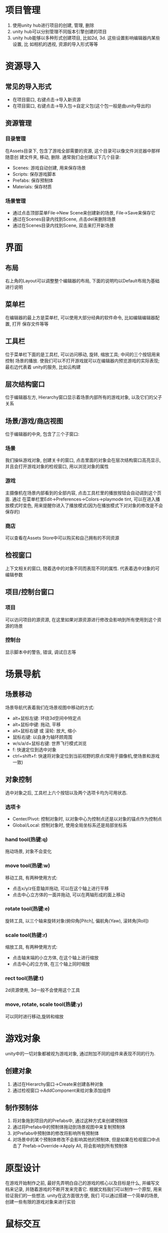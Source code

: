 #+STARTUP: INDENT NUM

* 项目管理
1. 使用unity hub进行项目的创建, 管理, 删除
2. unity hub可以分别管理不同版本引擎创建的项目
3. unity hub能够以多种形式创建项目, 比如2d, 3d. 这些设置影响编辑器内某些设置, 比
   如相机的透视, 资源的导入形式等等

* 资源导入
** 常见的导入形式
   - 在项目窗口, 右键点击->导入新资源
   - 在项目窗口, 右键点击->导入包->自定义包(这个包一般是由unity导出的)
** 资源管理
*** 目录管理
   在Assets目录下, 包含了游戏全部需要的资源, 这个目录可以像文件浏览器中那样随意创
   建文件夹, 移动, 删除. 通常我们会创建以下几个目录:
   - Scenes: 游戏自动创建, 用来保存场景
   - Scripts: 保存游戏脚本
   - Prefabs: 保存预制体
   - Materials: 保存材质
*** 场景管理
   - 通过点击顶部菜单File->New Scene来创建新的场景, File->Save来保存它
   - 通过在Scenes目录内找到Scene, 点击del来删除场景
   - 通过在Scenes目录内找到Scene, 双击来打开新场景

* 界面
** 布局
右上角的Layout可以调整整个编辑器的布局, 下面的说明均以Default布局为基础进行说明
** 菜单栏
在编辑器的最上方是菜单栏, 可以使用大部分经典的软件命令, 比如编辑编辑器配置, 打开
保存文件等等
** 工具栏
位于菜单栏下面的是工具栏, 可以访问移动, 旋转, 缩放工具; 中间的三个按钮用来控制
场景的播放. 使我们可以不打开游戏就可以在编辑器内预览游戏的实际表现; 最右边代表着
unity的服务, 比如云构建
** 层次结构窗口
位于编辑器左方, Hierarchy窗口显示着场景内部所有的游戏对象, 以及它们的父子关系
** 场景/游戏/商店视图
位于编辑器的中央, 包含了三个子窗口:
*** 场景
我们操纵游戏对象, 创建关卡的窗口, 点击里面的对象会在层次结构窗口高亮显示,
并且会打开游戏对象的检视窗口, 用以浏览对象的属性
*** 游戏
主摄像机在场景内部看到的全部内容, 点击工具栏里的播放按钮会自动调到这个页面. 通过
在菜单栏里Edit->Preferences->Colors->playmode tint, 可以在进入播放模式时变色,
用来提醒你进入了播放模式(因为在播放模式下对对象的修改是不会保存的)
*** 商店
可以查看在Assets Store中可以购买和自己拥有的不同资源
** 检视窗口
上下文相关的窗口, 随着选中的对象不同而表现不同的属性. 代表着选中对象的可编辑参数
** 项目/控制台窗口
*** 项目
可以访问项目的源资源, 在这里如果对源资源进行修改会影响到所有使用到这个资源的场景
*** 控制台
显示脚本中的警告, 错误, 调试日志等

* 场景导航
** 场景移动
场景导航代表着我们在场景视图中移动的方式:
- alt+鼠标左键: 环绕3d空间中特定点
- alt+鼠标中键: 拖动, 平移
- alt+鼠标右键 或 滚轮: 放大, 缩小
- 鼠标右键: 以自身为轴环顾周围
- w/s/a/d+鼠标右键: 世界飞行模式浏览
- f: 快速定位到选中对象
- ctrl+shift+f: 快速将对象定位到当前视野的原点(常用于摄像机,使场景和游戏一致)
** 对象控制
选中对象之后, 工具栏上六个按钮以及两个选项卡均为可用状态.
*** 选项卡
- Center/Pivot: 控制对象时, 以对象中心为控制点还是以对象的锚点作为控制点
- Global/Local: 控制对象时, 使用全局坐标系还是局部坐标系
*** hand tool(热键:q)
拖动场景, 对象不会变化
*** move tool(热键:w)
移动工具, 有两种使用方式:
- 点击x/y/z任意轴并拖动, 可以在这个轴上进行平移
- 点击中心立方体的一面并拖动, 可以在两轴形成的面上移动
*** rotate tool(热键:e)
旋转工具, 以三个轴来旋转对象(俯仰角[Pitch], 偏航角(Yaw), 滚转角[Roll])
*** scale tool(热键:r)
缩放工具, 有两种使用方式:
- 点击轴末端的小立方体, 在这个轴上进行缩放
- 点击中心的立方体, 在三个轴上同时缩放
*** rect tool(热键:t)
2d资源使用, 3d一般不会使用这个工具
*** move, rotate, scale tool(热键:y)
可以同时进行移动,旋转和缩放

* 游戏对象
unity中的一切对象都被视为游戏对象, 通过附加不同的组件来表现不同的行为.
** 创建对象
1. 通过在Hierarchy窗口->Create来创建各种对象
2. 通过检视窗口->AddComponent来给对象添加组件
** 制作预制体
1. 将对象拖到项目内的Prefabs中, 通过这种方式来创建预制体
2. 通过将Prefabs中的预制体拖动到场景视图中来复制预制体
3. 对Prefabs中预制体的修改将影响所有预制体
4. 对场景中的某个预制体修改不会影响其他的预制体, 但是如果在检视窗口中点击了
   Prefab->Override->Apply All, 将会影响到所有预制体
* 原型设计
在游戏开始制作之前, 最好先弄明白自己的游戏的核心以及目标是什么, 并编写文档来记录,
并随着游戏的不断开发来完善它.
根据文档我们可以制作一个原型, 用来验证我们的一些想法. unity在这方面很方便, 我们
可以通过搭建一个简单的场景, 创建一些有限的游戏对象来进行实验
* 鼠标交互
** 脚本创建
1. 在Assets->Scripts目录下创建一个新的脚本, MouseManager.cs
2. 编写脚本, 实现鼠标交互逻辑
** 脚本对象
1. 在unity编辑器中创建一个空对象, 使用Add Component来追加我们刚刚编写的脚本组件
2. 根据我们在脚本里面暴露的公共变量来设置组件的属性
** tag和layer
- 可以给游戏内对象创建新的tag, 并给对象设置tag供脚本使用
- 可以给游戏内对象创建新layer, 并给对象设置layer供脚本使用
** material
1. 在Assets->Materials目录下Create->Material
2. 编辑材质的Albedo属性来控制其颜色
3. 将材质直接拖动到游戏内的可渲染对象来使其拥有材质

* 玩家运动
